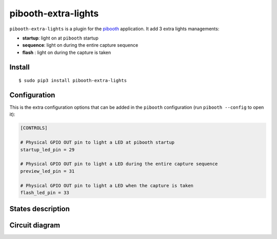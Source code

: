 
********************
pibooth-extra-lights
********************

|PythonVersions| |PypiPackage| |Downloads|

``pibooth-extra-lights`` is a plugin for the `pibooth <https://github.com/pibooth/pibooth>`_
application. It add 3 extra lights managements:

- **startup**: light on at ``pibooth`` startup
- **sequence**: light on during the entire capture sequence
- **flash** : light on during the capture is taken

Install
-------

::

     $ sudo pip3 install pibooth-extra-lights


Configuration
-------------

This is the extra configuration options that can be added in the ``pibooth``
configuration (run ``pibooth --config`` to open it):

.. code-block:: ini

    [CONTROLS]

    # Physical GPIO OUT pin to light a LED at pibooth startup
    startup_led_pin = 29

    # Physical GPIO OUT pin to light a LED during the entire capture sequence
    preview_led_pin = 31

    # Physical GPIO OUT pin to light a LED when the capture is taken
    flash_led_pin = 33

States description
------------------

.. image:: https://raw.githubusercontent.com/pibooth/pibooth-extra-lights/master/templates/state_sequence.png
   :align: center
   :alt: State sequence

Circuit diagram
---------------

.. image:: https://raw.githubusercontent.com/pibooth/pibooth-extra-lights/master/templates/sketch.png
   :align: center
   :alt: Electronic sketch


.. |PythonVersions| image:: https://img.shields.io/badge/python-2.7+ / 3.6+-red.svg
    :target: https://www.python.org/downloads
    :alt: Python 2.7+/3.6+

.. |PypiPackage| image:: https://badge.fury.io/py/pibooth-extra-lights.svg
    :target: https://pypi.org/project/pibooth-extra-lights
    :alt: PyPi package

.. |Downloads| image:: https://img.shields.io/pypi/dm/pibooth-extra-lights?color=purple
    :target: https://pypi.org/project/pibooth-extra-lights
    :alt: PyPi downloads
